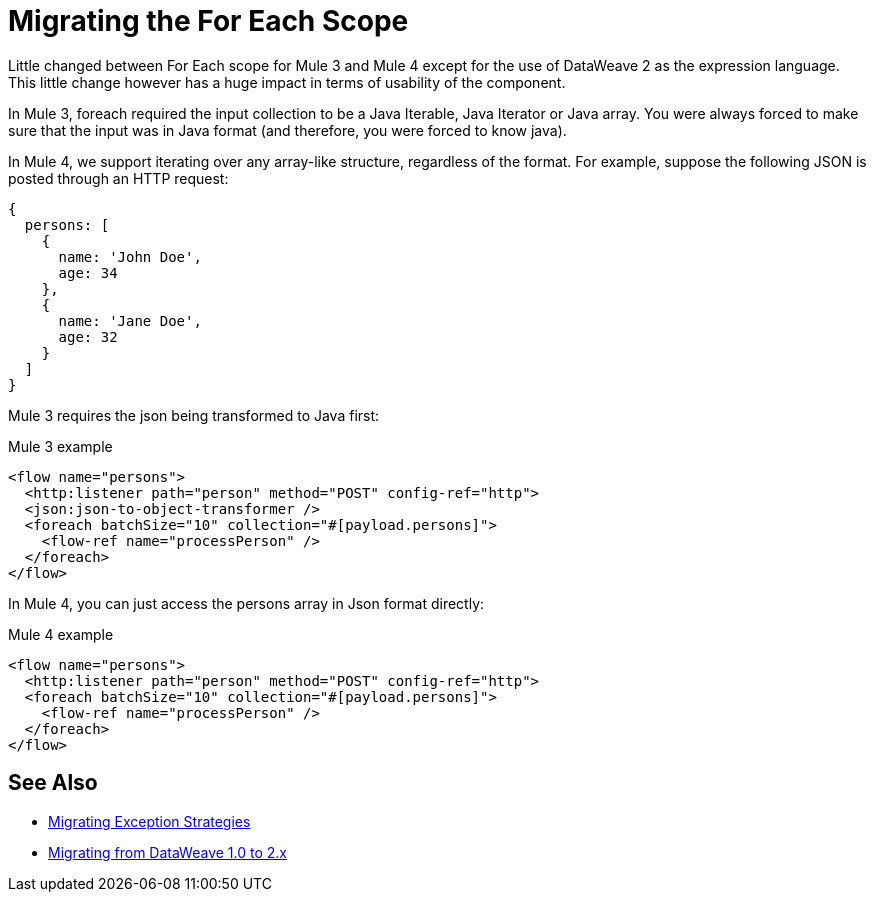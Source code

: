 = Migrating the For Each Scope

Little changed between For Each scope for Mule 3 and Mule 4 except for the use of DataWeave 2 as the expression language. This little change however has a huge impact in terms of usability of the component.

In Mule 3, foreach required the input collection to be a Java Iterable, Java Iterator or Java array. You were always forced to make sure that the input was in Java format (and therefore, you were forced to know java).

In Mule 4, we support iterating over any array-like structure, regardless of the format. For example, suppose the following JSON is posted through an HTTP request:

[source,json, linenums]
----
{
  persons: [
    {
      name: 'John Doe',
      age: 34
    },
    {
      name: 'Jane Doe',
      age: 32
    }
  ]
}
----

Mule 3 requires the json being transformed to Java first:

.Mule 3 example
[source,xml, linenums]
----
<flow name="persons">
  <http:listener path="person" method="POST" config-ref="http">
  <json:json-to-object-transformer />
  <foreach batchSize="10" collection="#[payload.persons]">
    <flow-ref name="processPerson" />
  </foreach>
</flow>
----

In Mule 4, you can just access the persons array in Json format directly:

.Mule 4 example
[source,xml, linenums]
----
<flow name="persons">
  <http:listener path="person" method="POST" config-ref="http">
  <foreach batchSize="10" collection="#[payload.persons]">
    <flow-ref name="processPerson" />
  </foreach>
</flow>
----

== See Also

* link:migration-core-exception-strategies[Migrating Exception Strategies]
* link:migration-dataweave[Migrating from DataWeave 1.0 to 2.x]
